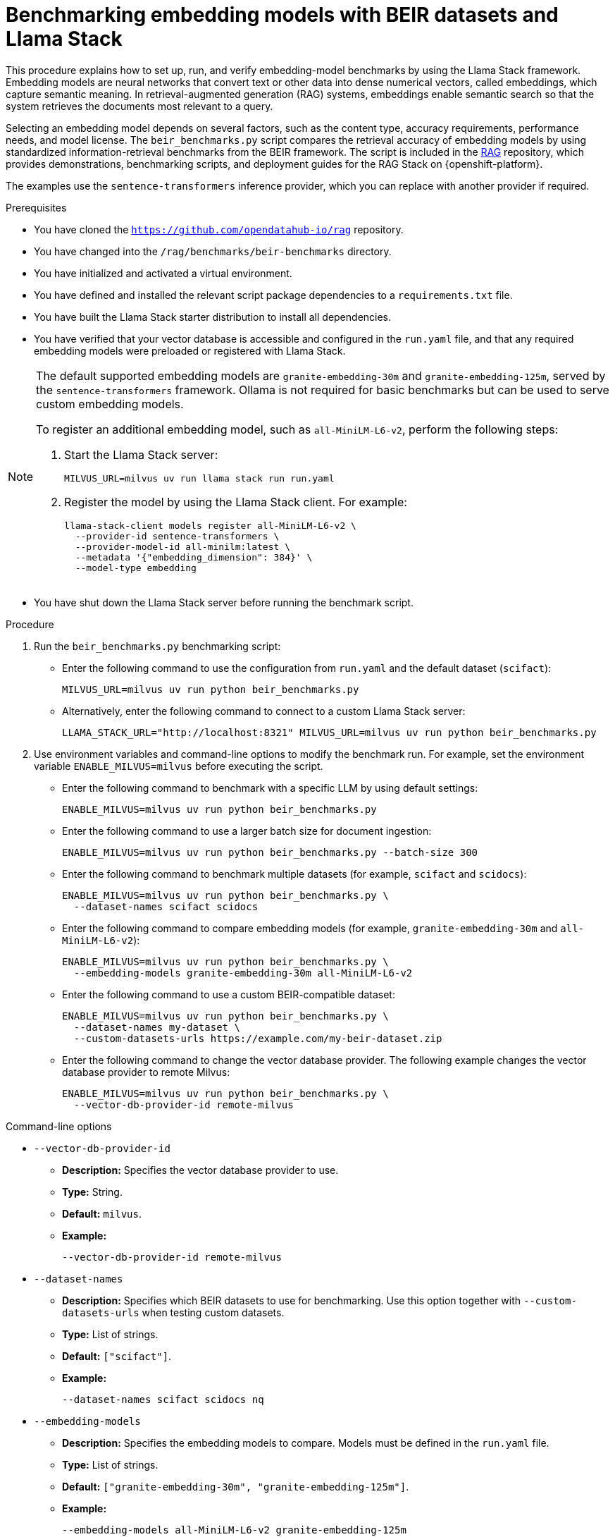 :_module-type: PROCEDURE

[id="benchmarking-embedding-models-with-BEIR-datasets-and-Llama-Stack_{context}"]
= Benchmarking embedding models with BEIR datasets and Llama Stack

This procedure explains how to set up, run, and verify embedding-model benchmarks by using the Llama Stack framework. Embedding models are neural networks that convert text or other data into dense numerical vectors, called embeddings, which capture semantic meaning. In retrieval-augmented generation (RAG) systems, embeddings enable semantic search so that the system retrieves the documents most relevant to a query.

Selecting an embedding model depends on several factors, such as the content type, accuracy requirements, performance needs, and model license. The `beir_benchmarks.py` script compares the retrieval accuracy of embedding models by using standardized information-retrieval benchmarks from the BEIR framework. The script is included in the link:https://github.com/opendatahub-io/rag[RAG] repository, which provides demonstrations, benchmarking scripts, and deployment guides for the RAG Stack on {openshift-platform}.

The examples use the `sentence-transformers` inference provider, which you can replace with another provider if required.

.Prerequisites

* You have cloned the `https://github.com/opendatahub-io/rag` repository.
* You have changed into the `/rag/benchmarks/beir-benchmarks` directory.
* You have initialized and activated a virtual environment.
* You have defined and installed the relevant script package dependencies to a `requirements.txt` file.
* You have built the Llama Stack starter distribution to install all dependencies.
* You have verified that your vector database is accessible and configured in the `run.yaml` file, and that any required embedding models were preloaded or registered with Llama Stack.

[NOTE]
====
The default supported embedding models are `granite-embedding-30m` and `granite-embedding-125m`, served by the `sentence-transformers` framework. Ollama is not required for basic benchmarks but can be used to serve custom embedding models.

To register an additional embedding model, such as `all-MiniLM-L6-v2`, perform the following steps:

. Start the Llama Stack server:
+
[subs=+quotes]
....
MILVUS_URL=milvus uv run llama stack run run.yaml
....
. Register the model by using the Llama Stack client. For example:
+
[subs=+quotes]
....
llama-stack-client models register all-MiniLM-L6-v2 \
  --provider-id sentence-transformers \
  --provider-model-id all-minilm:latest \
  --metadata '{"embedding_dimension": 384}' \
  --model-type embedding
....

====
* You have shut down the Llama Stack server before running the benchmark script.

.Procedure

. Run the `beir_benchmarks.py` benchmarking script:

* Enter the following command to use the configuration from `run.yaml` and the default dataset (`scifact`):
+
[subs=+quotes]
....
MILVUS_URL=milvus uv run python beir_benchmarks.py
....

* Alternatively, enter the following command to connect to a custom Llama Stack server:
+
[subs=+quotes]
....
LLAMA_STACK_URL="http://localhost:8321" MILVUS_URL=milvus uv run python beir_benchmarks.py
....

. Use environment variables and command-line options to modify the benchmark run. For example, set the environment variable `ENABLE_MILVUS=milvus` before executing the script.

* Enter the following command to benchmark with a specific LLM by using default settings:
+
[subs=+quotes]
....
ENABLE_MILVUS=milvus uv run python beir_benchmarks.py
....

* Enter the following command to use a larger batch size for document ingestion:
+
[subs=+quotes]
....
ENABLE_MILVUS=milvus uv run python beir_benchmarks.py --batch-size 300
....

* Enter the following command to benchmark multiple datasets (for example, `scifact` and `scidocs`):
+
[subs=+quotes]
....
ENABLE_MILVUS=milvus uv run python beir_benchmarks.py \
  --dataset-names scifact scidocs
....

* Enter the following command to compare embedding models (for example, `granite-embedding-30m` and `all-MiniLM-L6-v2`):
+
[subs=+quotes]
....
ENABLE_MILVUS=milvus uv run python beir_benchmarks.py \
  --embedding-models granite-embedding-30m all-MiniLM-L6-v2
....

* Enter the following command to use a custom BEIR-compatible dataset:
+
[subs=+quotes]
....
ENABLE_MILVUS=milvus uv run python beir_benchmarks.py \
  --dataset-names my-dataset \
  --custom-datasets-urls https://example.com/my-beir-dataset.zip
....


* Enter the following command to change the vector database provider. The following example changes the vector database provider to remote Milvus:
+
[subs=+quotes]
....
ENABLE_MILVUS=milvus uv run python beir_benchmarks.py \
  --vector-db-provider-id remote-milvus
....

.Command-line options

** `--vector-db-provider-id`  
* *Description:* Specifies the vector database provider to use.  
* *Type:* String.  
* *Default:* `milvus`.
* *Example:*
+
[subs=+quotes]
....
--vector-db-provider-id remote-milvus
....

** `--dataset-names`  
* *Description:* Specifies which BEIR datasets to use for benchmarking. Use this option together with `--custom-datasets-urls` when testing custom datasets. 
* *Type:* List of strings.  
* *Default:* `["scifact"]`.  
* *Example:* 
+
[subs=+quotes]
....
--dataset-names scifact scidocs nq
....

** `--embedding-models`  
* *Description:* Specifies the embedding models to compare. Models must be defined in the `run.yaml` file.  
* *Type:* List of strings.  
* *Default:* `["granite-embedding-30m", "granite-embedding-125m"]`.  
* *Example:* 
+
[subs=+quotes]
....
--embedding-models all-MiniLM-L6-v2 granite-embedding-125m
....

** `--batch-size`  
* *Description*: Controls how many documents are processed per batch during ingestion. Larger batch sizes improve speed but use more memory.  
* *Type:* Integer.  
* *Default:* `150`.
* *Example:*  
+
[subs=+quotes]
....
--batch-size 50
--batch-size 300
....

** `--custom-datasets-urls`  
* *Description:* Specifies URLs for custom BEIR-compatible datasets. Use this option with `--dataset-names`.  
* *Type:* List of strings.  
* *Default:* `[]`. 
* *Example:* 
+
[subs=+quotes]
....
--dataset-names my-custom-dataset \
  --custom-datasets-urls https://example.com/my-dataset.zip
....

[NOTE]
====
Custom BEIR datasets must follow the required file structure and format:

[subs=+quotes]
....
dataset-name.zip/
├── qrels/
│   └── test.tsv      # Maps query IDs to document IDs with relevance scores
├── corpus.jsonl      # Document collection with document IDs, titles, and text
└── queries.jsonl     # Test queries with query IDs and question text
....
====

.Verification

To verify that the benchmark completed successfully and to review the results, perform the following steps: 

. Locate the `results` directory. All output files are saved to the following path:
+
[subs=+quotes]
`<path-to>/rag/benchmarks/embedding-models-with-beir/results`

. Examine the output. Compare your results with the sample output structure. The report includes performance metrics such as *map@cut_k* and *ndcg@cut_k* for each dataset and embedding model pair. The script also calculates a statistical significance test (*p*-value).
+
*Example output (for `scifact` and `map_cut_10`):*
+
[subs=+quotes]
....
scifact map_cut_10
 granite-embedding-125m : 0.6879
 granite-embedding-30m  : 0.6578
 p_value                : 0.0150

 p_value < 0.05 indicates a statistically significant difference.
 The granite-embedding-125m model performs better for this dataset and metric.
....

. Interpret the results. A *p*-value below `0.05` indicates that the performance difference between models is statistically significant. Use these results to identify which embedding model performs best for your dataset.
